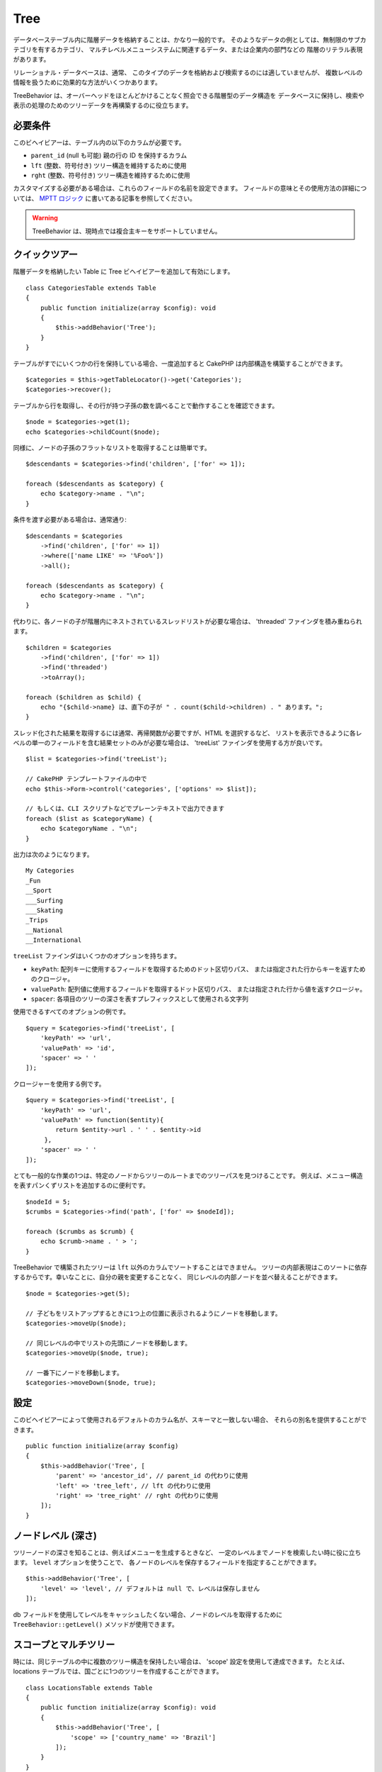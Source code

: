 Tree
####

.. php:namespace:: Cake\ORM\Behavior

.. php:class:: TreeBehavior

データベーステーブル内に階層データを格納することは、かなり一般的です。
そのようなデータの例としては、無制限のサブカテゴリを有するカテゴリ、
マルチレベルメニューシステムに関連するデータ、または企業内の部門などの
階層のリテラル表現があります。

リレーショナル・データベースは、通常、
このタイプのデータを格納および検索するのには適していませんが、
複数レベルの情報を扱うために効果的な方法がいくつかあります。

TreeBehavior は、オーバーヘッドをほとんどかけることなく照会できる階層型のデータ構造を
データベースに保持し、検索や表示の処理のためのツリーデータを再構築するのに役立ちます。

必要条件
========

このビヘイビアーは、テーブル内の以下のカラムが必要です。

- ``parent_id`` (null も可能) 親の行の ID を保持するカラム
- ``lft`` (整数、符号付き) ツリー構造を維持するために使用
- ``rght`` (整数、符号付き) ツリー構造を維持するために使用

カスタマイズする必要がある場合は、これらのフィールドの名前を設定できます。
フィールドの意味とその使用方法の詳細については、 `MPTT ロジック
<http://www.sitepoint.com/hierarchical-data-database-2/>`_
に書いてある記事を参照してください。

.. warning::

    TreeBehavior は、現時点では複合主キーをサポートしていません。

クイックツアー
==============

階層データを格納したい Table に Tree ビヘイビアーを追加して有効にします。 ::

    class CategoriesTable extends Table
    {
        public function initialize(array $config): void
        {
            $this->addBehavior('Tree');
        }
    }

テーブルがすでにいくつかの行を保持している場合、一度追加すると
CakePHP は内部構造を構築することができます。 ::

    $categories = $this->getTableLocator()->get('Categories');
    $categories->recover();

テーブルから行を取得し、その行が持つ子孫の数を調べることで動作することを確認できます。 ::

    $node = $categories->get(1);
    echo $categories->childCount($node);

同様に、ノードの子孫のフラットなリストを取得することは簡単です。 ::

    $descendants = $categories->find('children', ['for' => 1]);

    foreach ($descendants as $category) {
        echo $category->name . "\n";
    }

条件を渡す必要がある場合は、通常通り::

    $descendants = $categories
        ->find('children', ['for' => 1])
        ->where(['name LIKE' => '%Foo%'])
        ->all();

    foreach ($descendants as $category) {
        echo $category->name . "\n";
    }

代わりに、各ノードの子が階層内にネストされているスレッドリストが必要な場合は、
'threaded' ファインダを積み重ねられます。 ::

    $children = $categories
        ->find('children', ['for' => 1])
        ->find('threaded')
        ->toArray();

    foreach ($children as $child) {
        echo "{$child->name} は、直下の子が " . count($child->children) . " あります。";
    }

スレッド化された結果を取得するには通常、再帰関数が必要ですが、HTML を選択するなど、
リストを表示できるように各レベルの単一のフィールドを含む結果セットのみが必要な場合は、
'treeList' ファインダを使用する方が良いです。 ::

    $list = $categories->find('treeList');

    // CakePHP テンプレートファイルの中で
    echo $this->Form->control('categories', ['options' => $list]);

    // もしくは、CLI スクリプトなどでプレーンテキストで出力できます
    foreach ($list as $categoryName) {
        echo $categoryName . "\n";
    }

出力は次のようになります。 ::

    My Categories
    _Fun
    __Sport
    ___Surfing
    ___Skating
    _Trips
    __National
    __International

``treeList`` ファインダはいくつかのオプションを持ちます。

* ``keyPath``: 配列キーに使用するフィールドを取得するためのドット区切りパス、
  または指定された行からキーを返すためのクロージャ。
* ``valuePath``: 配列値に使用するフィールドを取得するドット区切りパス、
  または指定された行から値を返すクロージャ。
* ``spacer``: 各項目のツリーの深さを表すプレフィックスとして使用される文字列

使用できるすべてのオプションの例です。 ::

    $query = $categories->find('treeList', [
        'keyPath' => 'url',
        'valuePath' => 'id',
        'spacer' => ' '
    ]);

クロージャーを使用する例です。 ::

    $query = $categories->find('treeList', [
        'keyPath' => 'url',
        'valuePath' => function($entity){
            return $entity->url . ' ' . $entity->id
         },
        'spacer' => ' '
    ]);

とても一般的な作業の1つは、特定のノードからツリーのルートまでのツリーパスを見つけることです。
例えば、メニュー構造を表すパンくずリストを追加するのに便利です。 ::

    $nodeId = 5;
    $crumbs = $categories->find('path', ['for' => $nodeId]);

    foreach ($crumbs as $crumb) {
        echo $crumb->name . ' > ';
    }

TreeBehavior で構築されたツリーは ``lft`` 以外のカラムでソートすることはできません。
ツリーの内部表現はこのソートに依存するからです。幸いなことに、自分の親を変更することなく、
同じレベルの内部ノードを並べ替えることができます。 ::

    $node = $categories->get(5);

    // 子どもをリストアップするときに1つ上の位置に表示されるようにノードを移動します。
    $categories->moveUp($node);

    // 同じレベルの中でリストの先頭にノードを移動します。
    $categories->moveUp($node, true);

    // 一番下にノードを移動します。
    $categories->moveDown($node, true);

設定
====

このビヘイビアーによって使用されるデフォルトのカラム名が、スキーマと一致しない場合、
それらの別名を提供することができます。 ::

    public function initialize(array $config)
    {
        $this->addBehavior('Tree', [
            'parent' => 'ancestor_id', // parent_id の代わりに使用
            'left' => 'tree_left', // lft の代わりに使用
            'right' => 'tree_right' // rght の代わりに使用
        ]);
    }

ノードレベル (深さ)
===================

ツリーノードの深さを知ることは、例えばメニューを生成するときなど、
一定のレベルまでノードを検索したい時に役に立ちます。 ``level`` オプションを使うことで、
各ノードのレベルを保存するフィールドを指定することができます。 ::

    $this->addBehavior('Tree', [
        'level' => 'level', // デフォルトは null で、レベルは保存しません
    ]);

db フィールドを使用してレベルをキャッシュしたくない場合、ノードのレベルを取得するために
``TreeBehavior::getLevel()`` メソッドが使用できます。

スコープとマルチツリー
======================

時には、同じテーブルの中に複数のツリー構造を保持したい場合は、 'scope' 設定を使用して達成できます。
たとえば、locations テーブルでは、国ごとに1つのツリーを作成することができます。 ::

    class LocationsTable extends Table
    {
        public function initialize(array $config): void
        {
            $this->addBehavior('Tree', [
                'scope' => ['country_name' => 'Brazil']
            ]);
        }
    }

前の例では、すべてのツリーの操作は、 ``country_name`` カラムに
'Brazil' がセットされている行のみに限定されます。
'config' 関数を使って、その場でスコープを変更することができます。 ::

    $this->behaviors()->Tree->config('scope', ['country_name' => 'France']);

必要に応じて、スコープとしてクロージャを渡すことで、スコープのより細かい制御ができます。 ::

    $this->behaviors()->Tree->config('scope', function ($query) {
        $country = $this->getConfigureContry(); // 作成した関数
        return $query->where(['country_name' => $country]);
    });

独自のソートフィールドでのリカバリ
==================================

デフォルトでは、recover() は、主キーを使用して項目を並べ替えます。
これは数字の（自動インクリメント）カラムであればうまくいきますが、
UUID を使用すると奇妙な結果につながる可能性があります。

リカバリのための独自のソートが必要な場合は、設定で独自の order 句を設定できます。 ::

        $this->addBehavior('Tree', [
            'recoverOrder' => ['country_name' => 'DESC'],
        ]);

階層データの保存
================

Tree ビヘイビアーを使用しているときは、通常、階層構造の内部表現を心配する必要はありません。
ツリーに配置されているノードの位置は、各エンティティーの 'parent_id' カラムから推定されます。 ::

    $aCategory = $categoriesTable->get(10);
    $aCategory->parent_id = 5;
    $categoriesTable->save($aCategory);

ツリー内にループ（そのノード自身を子ノードにする）を作成または保存しようとする場合、
存在しない親 ID を提供すると例外がスローされます。

'parent_id' カラムを null に設定すると、ツリー内のノードをルートにすることができます。 ::

    $aCategory = $categoriesTable->get(10);
    $aCategory->parent_id = null;
    $categoriesTable->save($aCategory);

新しいルートノードの子供は保存されます。

ノードの削除
============

ノードとそのすべてのサブツリー（ツリーの任意の深さにある子孫）を削除することは簡単です。 ::

    $aCategory = $categoriesTable->get(10);
    $categoriesTable->delete($aCategory);

TreeBehavior は、内部のすべての削除操作を処理します。
また、1つのノードを削除し、ツリー内のすぐ上位の親ノードにすべての子を再割り当てすることもできます。 ::

    $aCategory = $categoriesTable->get(10);
    $categoriesTable->removeFromTree($aCategory);
    $categoriesTable->delete($aCategory);

すべての子ノードが保持され、新しい親が割り当てられます。

ノードの削除は、エンティティーの lft と rght の値に基づいて行われます。
これは条件付き削除のためにノードのさまざまな子をループするときに注意することは重要です。 ::

    $descendants = $teams->find('children', ['for' => 1])->all();

    foreach ($descendants as $descendant) {
        $team = $teams->get($descendant->id); // 最新のエンティティーオブジェクトを検索
        if ($team->expired) {
            $teams->delete($team); // 削除して、データベースに登録された lft と rght を並び替えます
        }
    }

TreeBehavior は、ノードが削除されたときに、テーブル内のレコードの lft と rght の値を並べ替えます。
したがって、(削除操作の前に保存された) ``$descendants`` 内のエンティティーの lft と rght の値は
不正確になります。テーブルの不一致を防ぐために、エンティティーは、
その場で読み込みおよび変更する必要があります。
